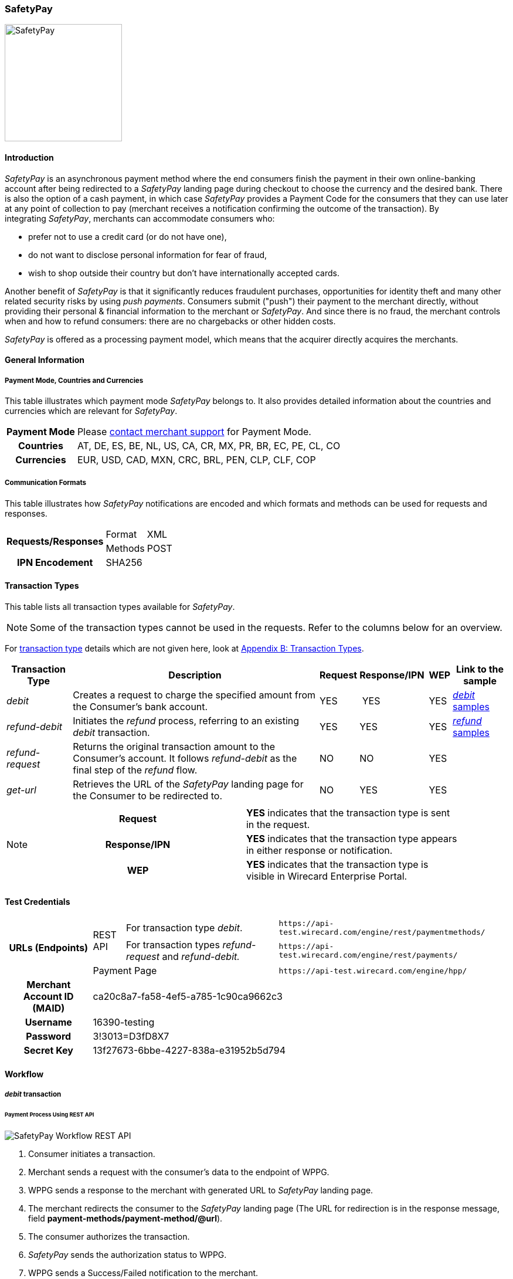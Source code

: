 [#SafetyPay]
=== SafetyPay

image::images/11-28-safetypay/safetypay.png[SafetyPay, 200, align="right"]

[#SafetyPay_Introduction]
==== Introduction

_SafetyPay_ is an asynchronous payment method where the end consumers
finish the payment in their own online-banking account after being
redirected to a _SafetyPay_ landing page during checkout to choose the
currency and the desired bank. There is also the option of a cash
payment, in which case _SafetyPay_ provides a Payment Code for the
consumers that they can use later at any point of collection to pay
(merchant receives a notification confirming the outcome of the
transaction). By integrating _SafetyPay_, merchants can accommodate
consumers who:

- prefer not to use a credit card (or do not have one),
- do not want to disclose personal information for fear of fraud,
- wish to shop outside their country but don't have internationally
accepted cards.

//-

Another benefit of _SafetyPay_ is that it significantly reduces
fraudulent purchases, opportunities for identity theft and many other
related security risks by using _push payments_. Consumers submit
("push") their payment to the merchant directly, without providing their
personal & financial information to the merchant or _SafetyPay_. And
since there is no fraud, the merchant controls when and how to refund
consumers: there are no chargebacks or other hidden costs.

_SafetyPay_ is offered as a processing payment model, which means that
the acquirer directly acquires the merchants.

[#SafetyPay_GeneralInformation]
==== General Information

[#SafetyPay_PaymentModeCountriesandCurrencies]
===== Payment Mode, Countries and Currencies

This table illustrates which payment mode _SafetyPay_ belongs to. It
also provides detailed information about the countries and currencies
which are relevant for _SafetyPay_.

[cols="1h,2", stripes="none"]
[%autowidth]
|===
|Payment Mode | Please <<ContactUs, contact merchant support>> for Payment Mode.
|Countries |AT, DE, ES, BE, NL, US, CA, CR, MX, PR, BR, EC, PE, CL, CO
|Currencies |EUR, USD, CAD, MXN, CRC, BRL, PEN, CLP, CLF, COP
|===

[#SafetyPay_CommunicationFormats]
===== Communication Formats

This table illustrates how _SafetyPay_ notifications are encoded and
which formats and methods can be used for requests and responses.

[%autowidth]
|===
.2+h| Requests/Responses | Format   | XML
                         | Methods  | POST
   h| IPN Encodement   2+| SHA256
|===

[#SafetyPay_TransactionTypes]
==== Transaction Types

This table lists all transaction types available for _SafetyPay_.

NOTE: Some of the transaction types cannot be used in the requests. Refer to
the columns below for an overview.

For <<Glossary_TransactionType, transaction type>> details which are not given here, look at <<AppendixB, Appendix B: Transaction Types>>.

[%autowidth]
|===
| Transaction Type | Description | Request | Response/IPN  | WEP | Link to the sample

| _debit_ |Creates a request to charge the specified amount from the Consumer’s bank account. | YES | YES | YES | <<SafetyPay_Sample_debit, _debit_ samples>>
| _refund-debit_ |Initiates the _refund_ process, referring to an existing _debit_ transaction. | YES | YES | YES | <<SafetyPay_Sample_refund, _refund_ samples>>
| _refund-request_ |Returns the original transaction amount to the Consumer's account. It follows _refund-debit_ as the final step of the _refund_ flow. | NO | NO | YES | 
| _get-url_ |Retrieves the URL of the _SafetyPay_ landing page for the Consumer to be redirected to. | NO | YES | YES |  
|===

[NOTE]
====
[cols="h,"]
|===
| Request      | *YES* indicates that the transaction type is sent in the request.
| Response/IPN | *YES* indicates that the transaction type appears in either response or notification.
| WEP          | *YES* indicates that the transaction type is visible in Wirecard Enterprise Portal.
|===
====

[#SafetyPay_TestCredentials]
==== Test Credentials
[stripes="none"]
[%autowidth]
|===
.3+h| URLs (Endpoints) .2+| REST API | For transaction type _debit_. | ``\https://api-test.wirecard.com/engine/rest/paymentmethods/``
                                      | For transaction types _refund-request_ and _refund-debit._ | ``\https://api-test.wirecard.com/engine/rest/payments/``
                           2+| Payment Page | ``\https://api-test.wirecard.com/engine/hpp/``
h| Merchant Account ID (MAID) 3+| ca20c8a7-fa58-4ef5-a785-1c90ca9662c3
h| Username 3+| 16390-testing
h| Password 3+| 3!3013=D3fD8X7
h| Secret Key 3+| 13f27673-6bbe-4227-838a-e31952b5d794
|===

[#SafetyPay_Workflow]
==== Workflow

[#SafetyPay_debit]
===== _debit_ transaction

[#SafetyPay_UsingRESTAPI]
====== Payment Process Using REST API

image::images/11-28-safetypay/SafetyPay_Workflow_RESTApi.png[SafetyPay Workflow REST API]

. Consumer initiates a transaction.
. Merchant sends a request with the consumer's data to the endpoint of WPPG.
. WPPG sends a response to the merchant with generated URL to _SafetyPay_ landing page.
. The merchant redirects the consumer to the _SafetyPay_ landing page
(The URL for redirection is in the response message, field *payment-methods/payment-method/@url*).
. The consumer authorizes the transaction.
. _SafetyPay_ sends the authorization status to WPPG.
. WPPG sends a Success/Failed notification to the merchant.

//-

[#SafetyPay_UsingHPP]
====== Payment Process Using HPP

image::images/11-28-safetypay/SafetyPay_Workflow_HPP.png[SafetyPay Workflow HPP]

. Consumer initiates a transaction.
. Merchant sends a request with the consumer's data to the endpoint of WPPG.
. WPPG redirects the consumer to the _SafetyPay_ landing page (The URL
for redirection is in the response message, field *payment-methods/payment-method/@url*).
. The consumer authorizes the transaction.
. _SafetyPay_ sends the authorization status to WPPG. 
. WPPG sends a Success/Failed notification to the merchant.

//-

[#SafetyPay_refundTransaction]
===== _refund_ Transaction

NOTE: _refund_ is only possible via REST API.

image::images/11-28-safetypay/SafetyPay_Workflow_Refund.png[SafetyPay Workflow Refund]

. Consumer initiates a _refund_ process.
. Merchant sends a request to _SafetyPay_. It includes the transaction
ID of the _debit_ transaction that it's linked to.
. _SafetyPay_ processes the _refund_ request.
. _SafetyPay_ sends the _refund_ result to WPPG.
. WPPG sends a Success/Failed notification to the merchant.

//-

[#SafetyPay_Fields]
==== Fields

The fields used for _SafetyPay_ requests, responses and notifications
are the same as the REST API Fields. Please refer to the <<RestApi_Fields, REST API Fields>> or the request example for the fields required in a <<SafetyPay_debit_transaction, debit>> transaction.

Only the fields listed below have different properties.

The following elements are mandatory *M*, optional *O* or conditional
*C* for a request/response/notification. If the respective cell is
empty, the field is disregarded or not sent.

[#SafetyPay_debit_transaction]
===== _debit_ transaction

[%autowidth]
|===
| Field | Request   | Response | Notification | Data Type | Size | Value Range | Description | Usage of Optional Fields

|product-id | O | O | O | Alphanumeric | 36 a| "online" "offline" | Identifier for selection, if consumer wants to proceed payment with
Cash (offline) or Internet Banking (online). | If the field is not
present in the request, consumer will select ONLINE or OFFLINE option
after redirection on _SafetyPay_ page.
|===

[#SafetyPay_Samples]
==== Samples: XML Requests, Responses and Notifications

Go to <<GeneralPlatformFeatures_IPN_NotificationExamples, Notification Examples>> if you want to see corresponding notification samples.

[#SafetyPay_Samples_debit]
===== _debit_

.debit Request (Successful)

[source,xml]
----
<?xml version="1.0" encoding="utf-8"?>
<payment xmlns="http://www.elastic-payments.com/schema/payment">
 <merchant-account-id>ca20c8a7-fa58-4ef5-a785-1c90ca9662c3</merchant-account-id>
 <request-id>a10fc76c-1174-48a1-9a1c-dd82fc600deb</request-id>
 <transaction-type>debit</transaction-type>
 <requested-amount currency="USD">1.23</requested-amount>
 <payment-methods>
  <payment-method name="safetypay" />
 </payment-methods>
 <notifications>
  <notification url="add.your.url" />
 </notifications>
 <locale>en</locale>
 <cancel-redirect-url>https://demoshop-test.wirecard.com/demoshop/#!/cancel</cancel-redirect-url>
 <success-redirect-url>https://demoshop-test.wirecard.com/demoshop/#!/success</success-redirect-url>
 <fail-redirect-url>https://demoshop-test.wirecard.com/demoshop/#!/error</fail-redirect-url>
</payment>
----

.debit Response (Successful)

[source,xml]
----
<?xml version="1.0" encoding="utf-8" standalone="yes"?>
<payment xmlns="http://www.elastic-payments.com/schema/payment" xmlns:ns2="http://www.elastic-payments.com/schema/epa/transaction">
 <merchant-account-id>ca20c8a7-fa58-4ef5-a785-1c90ca9662c3</merchant-account-id>
 <transaction-id>1cefb8b1-0e8f-46d8-93ff-2cc051e425c7</transaction-id>
 <request-id>a10fc76c-1174-48a1-9a1c-dd82fc600deb</request-id>
 <transaction-type>debit</transaction-type>
 <transaction-state>success</transaction-state>
 <completion-time-stamp>2018-08-02T10:01:24.000Z</completion-time-stamp>
 <statuses>
  <status code="201.0000" description="The resource was successfully created." severity="information" />
 </statuses>
 <requested-amount currency="USD">1.23</requested-amount>
 <notifications>
  <notification url="add.your.url"/>
 </notifications>
 <payment-methods>
  <payment-method url="https://sandbox-gateway.safetypay.com/Express4/Checkout/index?TokenID=15db9aa1-9db3-4049-a938-3c20110fdb73" name="safetypay" />
 </payment-methods>
 <cancel-redirect-url>https://demoshop-test.wirecard.com/demoshop/#!/cancel</cancel-redirect-url>
 <fail-redirect-url>https://demoshop-test.wirecard.com/demoshop/#!/error</fail-redirect-url>
 <success-redirect-url>https://demoshop-test.wirecard.com/demoshop/#!/success</success-redirect-url>
 <locale>en</locale>
</payment>
----

.debit Request (Failure)

[source,xml]
----
<?xml version="1.0" encoding="utf-8"?>
<payment xmlns="http://www.elastic-payments.com/schema/payment">
  <merchant-account-id>ca20c8a7-fa58-4ef5-a785-1c90ca9662c3</merchant-account-id>
  <request-id>59c4d5a5-2b9c-4575-87be-2414f4d03b34</request-id>
  <transaction-type>debit</transaction-type>
  <requested-amount currency="USD">1.23</requested-amount>
  <payment-methods>
    <payment-method name="safetypay" />
  </payment-methods>
  <locale />
  <cancel-redirect-url>https://demoshop-test.wirecard.com/demoshop/#!/cancel</cancel-redirect-url>
  <success-redirect-url>https://demoshop-test.wirecard.com/demoshop/#!/success</success-redirect-url>
  <fail-redirect-url>https://demoshop-test.wirecard.com/demoshop/#!/error</fail-redirect-url>
</payment>
----

.debit Response (Failure)

[source,xml]
----
<?xml version="1.0" encoding="utf-8" standalone="yes"?>
<payment xmlns="http://www.elastic-payments.com/schema/payment" xmlns:ns2="http://www.elastic-payments.com/schema/epa/transaction">
  <merchant-account-id>ca20c8a7-fa58-4ef5-a785-1c90ca9662c3</merchant-account-id>
  <transaction-id>262fa2bd-2927-4c4f-b98a-0297961815f7</transaction-id>
  <request-id>59c4d5a5-2b9c-4575-87be-2414f4d03b34</request-id>
  <transaction-type>debit</transaction-type>
  <transaction-state>failed</transaction-state>
  <completion-time-stamp>2018-08-02T10:04:17.000Z</completion-time-stamp>
  <statuses>
    <status code="400.1169" description="The language or language_COUNTRY is invalid." severity="error" />
  </statuses>
  <requested-amount currency="USD">1.23</requested-amount>
  <payment-methods>
    <payment-method name="safetypay" />
  </payment-methods>
  <cancel-redirect-url>https://demoshop-test.wirecard.com/demoshop/#!/cancel</cancel-redirect-url>
  <fail-redirect-url>https://demoshop-test.wirecard.com/demoshop/#!/error</fail-redirect-url>
  <success-redirect-url>https://demoshop-test.wirecard.com/demoshop/#!/success</success-redirect-url>
  <locale></locale>
</payment>
----

[#SafetyPay_Samples_refund]
===== _refund_

.refund-debit Request (Successful)

[source,xml]
----
<?xml version="1.0" encoding="utf-8"?>
<payment xmlns="http://www.elastic-payments.com/schema/payment">
  <merchant-account-id>ca20c8a7-fa58-4ef5-a785-1c90ca9662c3</merchant-account-id>
  <request-id>058319b4-134e-4c4d-ad73-65a32d4bd9f5</request-id>
  <transaction-type>refund-debit</transaction-type>
  <requested-amount currency="USD">1.23</requested-amount>
  <payment-methods>
    <payment-method name="safetypay" />
  </payment-methods>
  <parent-transaction-id>03240826-20ee-446d-a1cb-342917f8d94f</parent-transaction-id>
</payment>
----

.refund-debit Response (Successful)

[source,xml]
----
<?xml version="1.0" encoding="utf-8" standalone="yes"?>
<payment xmlns="http://www.elastic-payments.com/schema/payment" xmlns:ns2="http://www.elastic-payments.com/schema/epa/transaction">
  <merchant-account-id>ca20c8a7-fa58-4ef5-a785-1c90ca9662c3</merchant-account-id>
  <transaction-id>ba4d5af7-4d77-44e4-99fa-a54ac9e21f8b</transaction-id>
  <request-id>058319b4-134e-4c4d-ad73-65a32d4bd9f5</request-id>
  <transaction-type>refund-debit</transaction-type>
  <transaction-state>success</transaction-state>
  <completion-time-stamp>2018-08-02T10:05:21.000Z</completion-time-stamp>
  <statuses>
    <status code="201.0000" description="The resource was successfully created." severity="information" />
  </statuses>
  <requested-amount currency="USD">1.23</requested-amount>
  <parent-transaction-id>03240826-20ee-446d-a1cb-342917f8d94f</parent-transaction-id>
  <notifications>
    <notification url="add.your.url" />
  </notifications>
  <payment-methods>
    <payment-method name="safetypay" />
  </payment-methods>
  <authorization-code>0B110B6181603EB333574C2A81D32836C80EE9D8423F788E1C065C6F5C1F98D7</authorization-code>
  <api-id>---</api-id>
  <cancel-redirect-url>https://demoshop-test.wirecard.com/demoshop/#!/cancel</cancel-redirect-url>
  <fail-redirect-url>https://demoshop-test.wirecard.com/demoshop/#!/error</fail-redirect-url>
  <success-redirect-url>https://demoshop-test.wirecard.com/demoshop/#!/success</success-redirect-url>
  <locale>en</locale>
</payment>
----

.refund-debit Request (Failure)

[source,xml]
----
<?xml version="1.0" encoding="utf-8"?>
<payment xmlns="http://www.elastic-payments.com/schema/payment">
  <merchant-account-id>ca20c8a7-fa58-4ef5-a785-1c90ca9662c3</merchant-account-id>
  <request-id>a60c531a-2f48-47be-9edc-d531567fe6d6</request-id>
  <transaction-type>refund-debit</transaction-type>
  <requested-amount currency="USD">5.55</requested-amount>
  <payment-methods>
    <payment-method name="safetypay" />
  </payment-methods>
  <parent-transaction-id>03240826-20ee-446d-a1cb-342917f8d94f</parent-transaction-id>
</payment>
----

.refund-debit Response (Failure)

[source,xml]
----
<?xml version="1.0" encoding="utf-8" standalone="yes"?>
<payment xmlns="http://www.elastic-payments.com/schema/payment" xmlns:ns2="http://www.elastic-payments.com/schema/epa/transaction">
  <merchant-account-id>ca20c8a7-fa58-4ef5-a785-1c90ca9662c3</merchant-account-id>
  <transaction-id>74bfceab-d18b-40a9-b115-cb60f052fbc6</transaction-id>
  <request-id>a60c531a-2f48-47be-9edc-d531567fe6d6</request-id>
  <transaction-type>refund-debit</transaction-type>
  <transaction-state>failed</transaction-state>
  <completion-time-stamp>2018-08-02T10:10:52.000Z</completion-time-stamp>
  <statuses>
    <status code="500.1154" description="The amount requested is not valid." severity="error" />
  </statuses>
  <requested-amount currency="USD">5.55</requested-amount>
  <parent-transaction-id>03240826-20ee-446d-a1cb-342917f8d94f</parent-transaction-id>
  <payment-methods>
    <payment-method name="safetypay" />
  </payment-methods>
  <api-id>---</api-id>
  <cancel-redirect-url>https://demoshop-test.wirecard.com/demoshop/#!/cancel</cancel-redirect-url>
  <fail-redirect-url>https://demoshop-test.wirecard.com/demoshop/#!/error</fail-redirect-url>
  <success-redirect-url>https://demoshop-test.wirecard.com/demoshop/#!/success</success-redirect-url>
  <locale>en</locale>
</payment>
----
